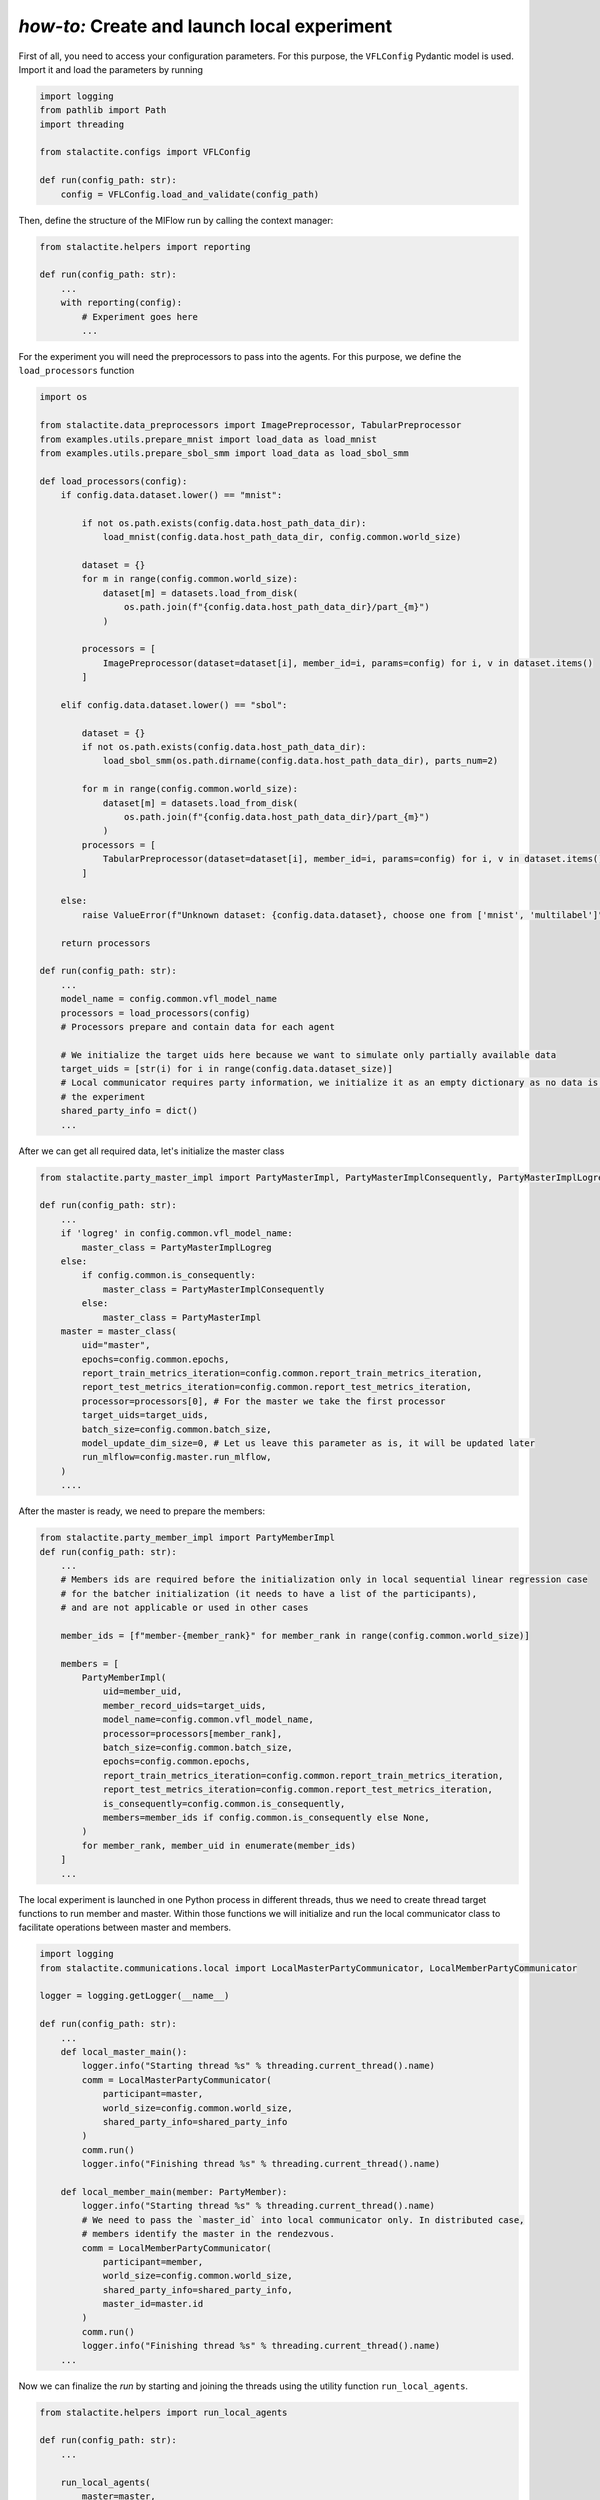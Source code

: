 .. _local_comm_tutorial:

*how-to:* Create and launch local experiment
============================================

First of all, you need to access your configuration parameters. For this purpose, the ``VFLConfig`` Pydantic model is
used. Import it and load the parameters by running

.. code-block:: python

    import logging
    from pathlib import Path
    import threading

    from stalactite.configs import VFLConfig

    def run(config_path: str):
        config = VFLConfig.load_and_validate(config_path)

Then, define the structure of the MlFlow run by calling the context manager:

.. code-block:: python

    from stalactite.helpers import reporting

    def run(config_path: str):
        ...
        with reporting(config):
            # Experiment goes here
            ...

For the experiment you will need the preprocessors to pass into the agents. For this purpose, we
define the ``load_processors`` function

.. code-block:: python

    import os

    from stalactite.data_preprocessors import ImagePreprocessor, TabularPreprocessor
    from examples.utils.prepare_mnist import load_data as load_mnist
    from examples.utils.prepare_sbol_smm import load_data as load_sbol_smm

    def load_processors(config):
        if config.data.dataset.lower() == "mnist":

            if not os.path.exists(config.data.host_path_data_dir):
                load_mnist(config.data.host_path_data_dir, config.common.world_size)

            dataset = {}
            for m in range(config.common.world_size):
                dataset[m] = datasets.load_from_disk(
                    os.path.join(f"{config.data.host_path_data_dir}/part_{m}")
                )

            processors = [
                ImagePreprocessor(dataset=dataset[i], member_id=i, params=config) for i, v in dataset.items()
            ]

        elif config.data.dataset.lower() == "sbol":

            dataset = {}
            if not os.path.exists(config.data.host_path_data_dir):
                load_sbol_smm(os.path.dirname(config.data.host_path_data_dir), parts_num=2)

            for m in range(config.common.world_size):
                dataset[m] = datasets.load_from_disk(
                    os.path.join(f"{config.data.host_path_data_dir}/part_{m}")
                )
            processors = [
                TabularPreprocessor(dataset=dataset[i], member_id=i, params=config) for i, v in dataset.items()
            ]

        else:
            raise ValueError(f"Unknown dataset: {config.data.dataset}, choose one from ['mnist', 'multilabel']")

        return processors

    def run(config_path: str):
        ...
        model_name = config.common.vfl_model_name
        processors = load_processors(config)
        # Processors prepare and contain data for each agent

        # We initialize the target uids here because we want to simulate only partially available data
        target_uids = [str(i) for i in range(config.data.dataset_size)]
        # Local communicator requires party information, we initialize it as an empty dictionary as no data is passed for
        # the experiment
        shared_party_info = dict()
        ...


After we can get all required data, let's initialize the master class

.. code-block:: python

    from stalactite.party_master_impl import PartyMasterImpl, PartyMasterImplConsequently, PartyMasterImplLogreg

    def run(config_path: str):
        ...
        if 'logreg' in config.common.vfl_model_name:
            master_class = PartyMasterImplLogreg
        else:
            if config.common.is_consequently:
                master_class = PartyMasterImplConsequently
            else:
                master_class = PartyMasterImpl
        master = master_class(
            uid="master",
            epochs=config.common.epochs,
            report_train_metrics_iteration=config.common.report_train_metrics_iteration,
            report_test_metrics_iteration=config.common.report_test_metrics_iteration,
            processor=processors[0], # For the master we take the first processor
            target_uids=target_uids,
            batch_size=config.common.batch_size,
            model_update_dim_size=0, # Let us leave this parameter as is, it will be updated later
            run_mlflow=config.master.run_mlflow,
        )
        ....

After the master is ready, we need to prepare the members:

.. code-block:: python

    from stalactite.party_member_impl import PartyMemberImpl
    def run(config_path: str):
        ...
        # Members ids are required before the initialization only in local sequential linear regression case
        # for the batcher initialization (it needs to have a list of the participants),
        # and are not applicable or used in other cases

        member_ids = [f"member-{member_rank}" for member_rank in range(config.common.world_size)]

        members = [
            PartyMemberImpl(
                uid=member_uid,
                member_record_uids=target_uids,
                model_name=config.common.vfl_model_name,
                processor=processors[member_rank],
                batch_size=config.common.batch_size,
                epochs=config.common.epochs,
                report_train_metrics_iteration=config.common.report_train_metrics_iteration,
                report_test_metrics_iteration=config.common.report_test_metrics_iteration,
                is_consequently=config.common.is_consequently,
                members=member_ids if config.common.is_consequently else None,
            )
            for member_rank, member_uid in enumerate(member_ids)
        ]
        ...

The local experiment is launched in one Python process in different threads, thus we need to create thread target
functions to run member and master. Within those functions we will initialize and run the local communicator class to
facilitate operations between master and members.

.. code-block:: python

    import logging
    from stalactite.communications.local import LocalMasterPartyCommunicator, LocalMemberPartyCommunicator

    logger = logging.getLogger(__name__)

    def run(config_path: str):
        ...
        def local_master_main():
            logger.info("Starting thread %s" % threading.current_thread().name)
            comm = LocalMasterPartyCommunicator(
                participant=master,
                world_size=config.common.world_size,
                shared_party_info=shared_party_info
            )
            comm.run()
            logger.info("Finishing thread %s" % threading.current_thread().name)

        def local_member_main(member: PartyMember):
            logger.info("Starting thread %s" % threading.current_thread().name)
            # We need to pass the `master_id` into local communicator only. In distributed case,
            # members identify the master in the rendezvous.
            comm = LocalMemberPartyCommunicator(
                participant=member,
                world_size=config.common.world_size,
                shared_party_info=shared_party_info,
                master_id=master.id
            )
            comm.run()
            logger.info("Finishing thread %s" % threading.current_thread().name)
        ...

Now we can finalize the `run` by starting and joining the threads using the utility function ``run_local_agents``.

.. code-block:: python

    from stalactite.helpers import run_local_agents

    def run(config_path: str):
        ...

        run_local_agents(
            master=master,
            members=members,
            target_master_func=local_master_main,
            target_member_func=local_member_main
        )

The full example is available in our `github <https://github.com/sb-ai-lab/vfl-benchmark/tree/main>`_ at
``examples/utils/local_experiment.py``.
